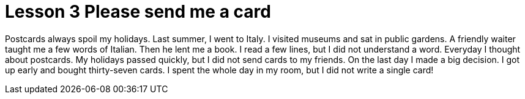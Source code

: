 = Lesson 3 Please send me a card

Postcards always spoil my holidays. Last summer, I went to Italy. I visited museums and sat in public gardens. A friendly waiter taught me a few words of Italian. Then he lent me a book. I read a few lines, but I did not understand a word. Everyday I thought about postcards. My holidays passed quickly, but I did not send cards to my friends. On the last day I made a big decision. I got up early and bought thirty-seven cards. I spent the whole day in my room, but I did not write a single card!
